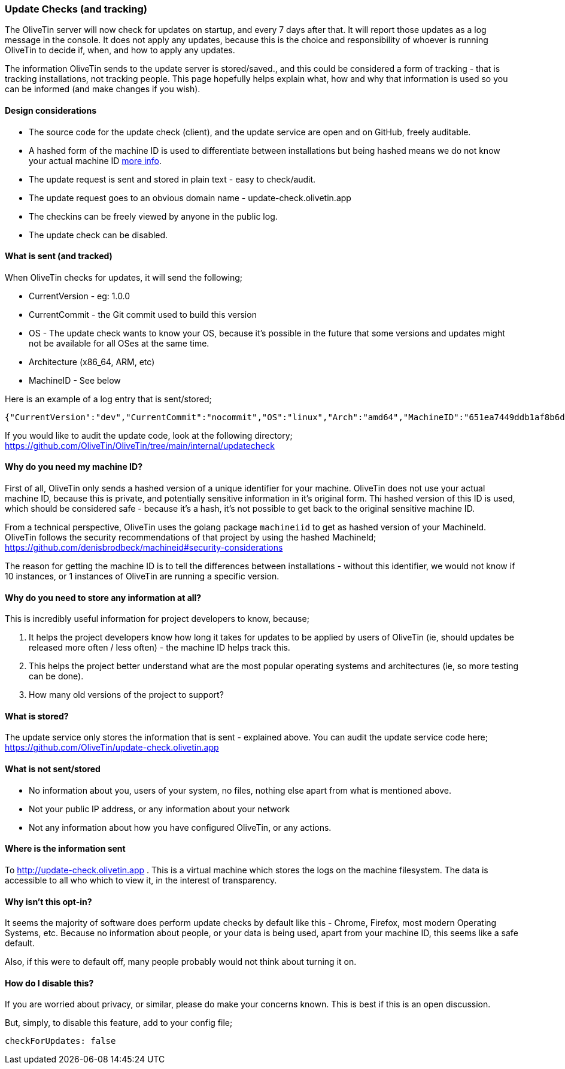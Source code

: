 [#update-tracking]
=== Update Checks (and tracking)

The OliveTin server will now check for updates on startup, and every 7 days after that. It will report those updates as a log message in the console. It does not apply any updates, because this is the choice and responsibility of whoever is running OliveTin to decide if, when, and how to apply any updates.

The information OliveTin sends to the update server is stored/saved., and this could be considered a form of tracking - that is tracking installations, not tracking people. This page hopefully helps explain what, how and why that information is used so you can be informed (and make changes if you wish).

==== Design considerations

* The source code for the update check (client), and the update service are open and on GitHub, freely auditable.
* A hashed form of the machine ID is used to differentiate between installations but being hashed means we do not know your actual machine ID <<machine-id,more info>>.
* The update request is sent and stored in plain text - easy to check/audit.
* The update request goes to an obvious domain name - update-check.olivetin.app
* The checkins can be freely viewed by anyone in the public log.
* The update check can be disabled.

==== What is sent (and tracked)

When OliveTin checks for updates, it will send the following;

* CurrentVersion - eg: 1.0.0
* CurrentCommit - the Git commit used to build this version
* OS - The update check wants to know your OS, because it’s possible in the future that some versions and updates might not be available for all OSes at the same time.
* Architecture (x86_64, ARM, etc)
* MachineID - See below

Here is an example of a log entry that is sent/stored;

----
{"CurrentVersion":"dev","CurrentCommit":"nocommit","OS":"linux","Arch":"amd64","MachineID":"651ea7449ddb1af8b6d173e99fd198b0ebadac720d0512603566621f155b13bb"}
----

If you would like to audit the update code, look at the following directory; https://github.com/OliveTin/OliveTin/tree/main/internal/updatecheck

[#machine-id]
==== Why do you need my machine ID?

First of all, OliveTin only sends a hashed version of a unique identifier for your machine. OliveTin does not use your actual machine ID, because this is private, and potentially sensitive information in it’s original form. Thi hashed version of this ID is used, which should be considered safe - because it’s a hash, it’s not possible to get back to the original sensitive machine ID.

From a technical perspective, OliveTin uses the golang package `machineiid` to 
get as hashed version of your MachineId. OliveTin follows the security
recommendations of that project by using the hashed MachineId; https://github.com/denisbrodbeck/machineid#security-considerations 

The reason for getting the machine ID is to tell the differences between installations -
without this identifier, we would not know if 10 instances, or 1 instances of
OliveTin are running a specific version. 

==== Why do you need to store any information at all?

This is incredibly useful information for project developers to know, because;

1. It helps the project developers know how long it takes for updates to be applied by users of OliveTin (ie, should updates be released more often / less often) - the machine ID helps track this.
2. This helps the project better understand what are the most popular operating systems and architectures (ie, so more testing can be done).
3. How many old versions of the project to support?

==== What is stored?

The update service only stores the information that is sent - explained above. You can audit the update service code here; https://github.com/OliveTin/update-check.olivetin.app

==== What is not sent/stored

* No information about you, users of your system, no files, nothing else apart from what is mentioned above.
* Not your public IP address, or any information about your network
* Not any information about how you have configured OliveTin, or any actions.

==== Where is the information sent

To http://update-check.olivetin.app . This is a virtual machine which stores the logs on the machine filesystem. The data is accessible to all who which to view it, in the interest of transparency.

==== Why isn’t this opt-in?

It seems the majority of software does perform update checks by default like this - Chrome, Firefox, most modern Operating Systems, etc. Because no information about people, or your data is being used, apart from your machine ID, this seems like a safe default.

Also, if this were to default off, many people probably would not think about turning it on.

==== How do I disable this?

If you are worried about privacy, or similar, please do make your concerns known. This is best if this is an open discussion.

But, simply, to disable this feature, add to your config file;

	checkForUpdates: false


